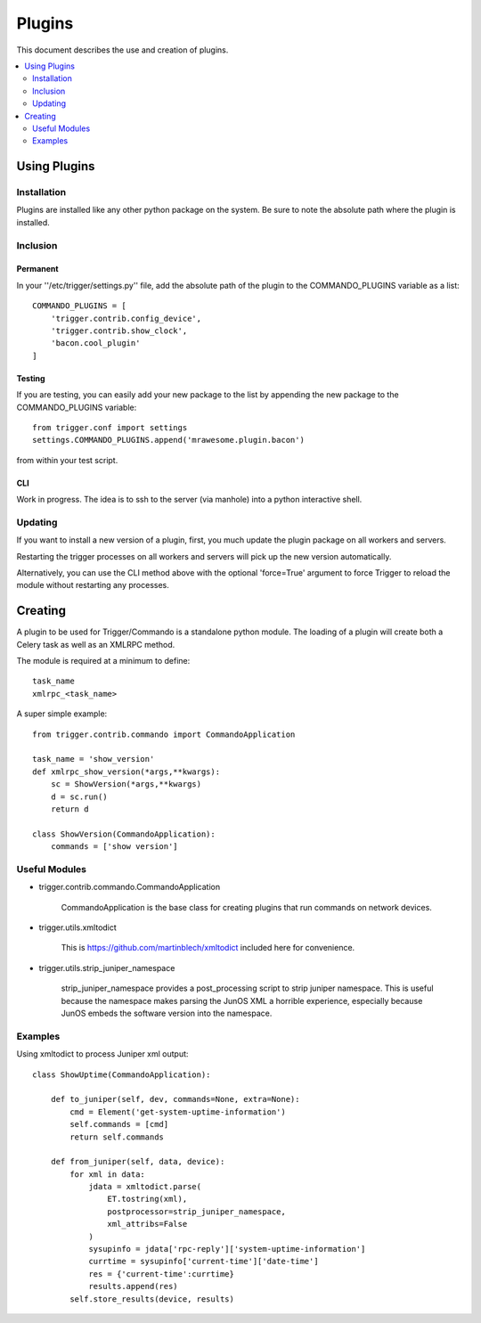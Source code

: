 =======
Plugins
=======

This document describes the use and creation of plugins.

.. contents::
    :local:
    :depth: 2

Using Plugins
=============

Installation
------------
Plugins are installed like any other python package on the system.
Be sure to note the absolute path where the plugin is installed.

Inclusion
---------

Permanent
~~~~~~~~~
In your ''/etc/trigger/settings.py'' file, add the absolute path
of the plugin to the COMMANDO_PLUGINS variable as a list::

    COMMANDO_PLUGINS = [
        'trigger.contrib.config_device', 
        'trigger.contrib.show_clock', 
        'bacon.cool_plugin'
    ]

Testing
~~~~~~~
If you are testing, you can easily add your new package to the list by appending the 
new package to the COMMANDO_PLUGINS variable::

    from trigger.conf import settings
    settings.COMMANDO_PLUGINS.append('mrawesome.plugin.bacon')

from within your test script.

CLI
~~~

Work in progress.  The idea is to ssh to the server (via manhole) into a python interactive shell.


Updating
--------
If you want to install a new version of a plugin, first, you much update the plugin package on all workers and servers.

Restarting the trigger processes on all workers and servers will pick up 
the new version automatically.

Alternatively, you can use the CLI method above with the optional 'force=True' argument to force Trigger 
to reload the module without restarting any processes.


Creating
========

A plugin to be used for Trigger/Commando is a standalone python module.  The loading of a plugin will create both a Celery task as well as an XMLRPC method.

The module is required at a minimum to define::

    task_name
    xmlrpc_<task_name>

A super simple example::

    from trigger.contrib.commando import CommandoApplication
    
    task_name = 'show_version'
    def xmlrpc_show_version(*args,**kwargs):
        sc = ShowVersion(*args,**kwargs)
        d = sc.run()
        return d
    
    class ShowVersion(CommandoApplication):
        commands = ['show version']


Useful Modules
--------------

+ trigger.contrib.commando.CommandoApplication

    CommandoApplication is the base class for creating plugins that run
    commands on network devices.

+ trigger.utils.xmltodict

    This is https://github.com/martinblech/xmltodict included here for convenience.

+ trigger.utils.strip_juniper_namespace

    strip_juniper_namespace provides a post_processing script to strip
    juniper namespace.  This is useful because the namespace makes parsing the JunOS XML
    a horrible experience, especially because JunOS embeds the software version into
    the namespace.

Examples
--------
Using xmltodict to process Juniper xml output::
    
    class ShowUptime(CommandoApplication):

        def to_juniper(self, dev, commands=None, extra=None):
            cmd = Element('get-system-uptime-information')
            self.commands = [cmd]
            return self.commands
    
        def from_juniper(self, data, device):
            for xml in data:
                jdata = xmltodict.parse(
                    ET.tostring(xml),
                    postprocessor=strip_juniper_namespace,
                    xml_attribs=False
                )
                sysupinfo = jdata['rpc-reply']['system-uptime-information']
                currtime = sysupinfo['current-time']['date-time']
                res = {'current-time':currtime}
                results.append(res)
            self.store_results(device, results)



